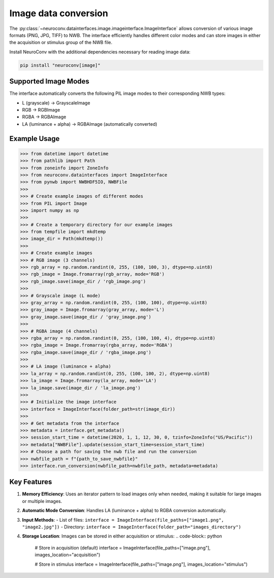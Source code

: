 Image data conversion
---------------------

The :py:class:`~neuroconv.datainterfaces.image.imageinterface.ImageInterface` allows conversion of various image formats (PNG, JPG, TIFF) to NWB. The interface efficiently handles different color modes and can store images in either the acquisition or stimulus group of the NWB file.

Install NeuroConv with the additional dependencies necessary for reading image data:

.. code-block:: bash

    pip install "neuroconv[image]"

Supported Image Modes
~~~~~~~~~~~~~~~~~~~~~

The interface automatically converts the following PIL image modes to their corresponding NWB types:

- L (grayscale) → GrayscaleImage
- RGB → RGBImage
- RGBA → RGBAImage
- LA (luminance + alpha) → RGBAImage (automatically converted)

Example Usage
~~~~~~~~~~~~~

.. code-block:: python

    >>> from datetime import datetime
    >>> from pathlib import Path
    >>> from zoneinfo import ZoneInfo
    >>> from neuroconv.datainterfaces import ImageInterface
    >>> from pynwb import NWBHDF5IO, NWBFile
    >>>
    >>> # Create example images of different modes
    >>> from PIL import Image
    >>> import numpy as np
    >>>
    >>> # Create a temporary directory for our example images
    >>> from tempfile import mkdtemp
    >>> image_dir = Path(mkdtemp())
    >>>
    >>> # Create example images
    >>> # RGB image (3 channels)
    >>> rgb_array = np.random.randint(0, 255, (100, 100, 3), dtype=np.uint8)
    >>> rgb_image = Image.fromarray(rgb_array, mode='RGB')
    >>> rgb_image.save(image_dir / 'rgb_image.png')
    >>>
    >>> # Grayscale image (L mode)
    >>> gray_array = np.random.randint(0, 255, (100, 100), dtype=np.uint8)
    >>> gray_image = Image.fromarray(gray_array, mode='L')
    >>> gray_image.save(image_dir / 'gray_image.png')
    >>>
    >>> # RGBA image (4 channels)
    >>> rgba_array = np.random.randint(0, 255, (100, 100, 4), dtype=np.uint8)
    >>> rgba_image = Image.fromarray(rgba_array, mode='RGBA')
    >>> rgba_image.save(image_dir / 'rgba_image.png')
    >>>
    >>> # LA image (luminance + alpha)
    >>> la_array = np.random.randint(0, 255, (100, 100, 2), dtype=np.uint8)
    >>> la_image = Image.fromarray(la_array, mode='LA')
    >>> la_image.save(image_dir / 'la_image.png')
    >>>
    >>> # Initialize the image interface
    >>> interface = ImageInterface(folder_path=str(image_dir))
    >>>
    >>> # Get metadata from the interface
    >>> metadata = interface.get_metadata()
    >>> session_start_time = datetime(2020, 1, 1, 12, 30, 0, tzinfo=ZoneInfo("US/Pacific"))
    >>> metadata["NWBFile"].update(session_start_time=session_start_time)
    >>> # Choose a path for saving the nwb file and run the conversion
    >>> nwbfile_path = f"{path_to_save_nwbfile}"
    >>> interface.run_conversion(nwbfile_path=nwbfile_path, metadata=metadata)


Key Features
~~~~~~~~~~~~

1. **Memory Efficiency**: Uses an iterator pattern to load images only when needed, making it suitable for large images or multiple images.

2. **Automatic Mode Conversion**: Handles LA (luminance + alpha) to RGBA conversion automatically.

3. **Input Methods**:
   - List of files: ``interface = ImageInterface(file_paths=["image1.png", "image2.jpg"])``
   - Directory: ``interface = ImageInterface(folder_path="images_directory")``

4. **Storage Location**: Images can be stored in either acquisition or stimulus:
   .. code-block:: python

       # Store in acquisition (default)
       interface = ImageInterface(file_paths=["image.png"], images_location="acquisition")

       # Store in stimulus
       interface = ImageInterface(file_paths=["image.png"], images_location="stimulus")
